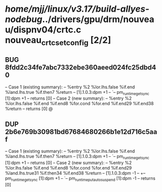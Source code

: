 #+TODO: TODO CHECK | BUG DUP
* /home/mjj/linux/v3.17/build-allyes-nodebug/../drivers/gpu/drm/nouveau/dispnv04/crtc.c nouveau_crtc_set_config [2/2]
** BUG 8fdd2c34fe7abc7332ebe360aeed024fc25dbd40
   -- Case 1 (existing summary):
   --     %entry %2 %lor.lhs.false %if.end %land.lhs.true %if.then7 %return
   --         [1].1.0.3:dpm +1
   --         `-- pm_runtime_get_sync [1]:dpm +1
   --         returns [0]
   -- Case 2 (new summary):
   --     %entry %2 %lor.lhs.false %if.end %if.end8 %for.cond %for.end %if.end29 %if.end38 %return
   --         returns [0]
   @
** DUP 2b6e769b30981bd67684680266b1e12d716c5aaf
   -- Case 1 (existing summary):
   --     %entry %2 %lor.lhs.false %if.end %land.lhs.true %if.then7 %return
   --         [1].1.0.3:dpm +1
   --         `-- pm_runtime_get_sync [1]:dpm +1
   --         returns [0]
   -- Case 2 (new summary):
   --     %entry %2 %lor.lhs.false %if.end %if.end8 %for.cond %for.end %if.end29 %land.lhs.true31 %if.then34 %if.end38 %return
   --         [1].1.0.3:dpm -1
   --         +-- pm_runtime_get_sync [1]:dpm +1
   --         `-- pm_runtime_put_autosuspend [1]:dpm -1
   --         returns [0]
